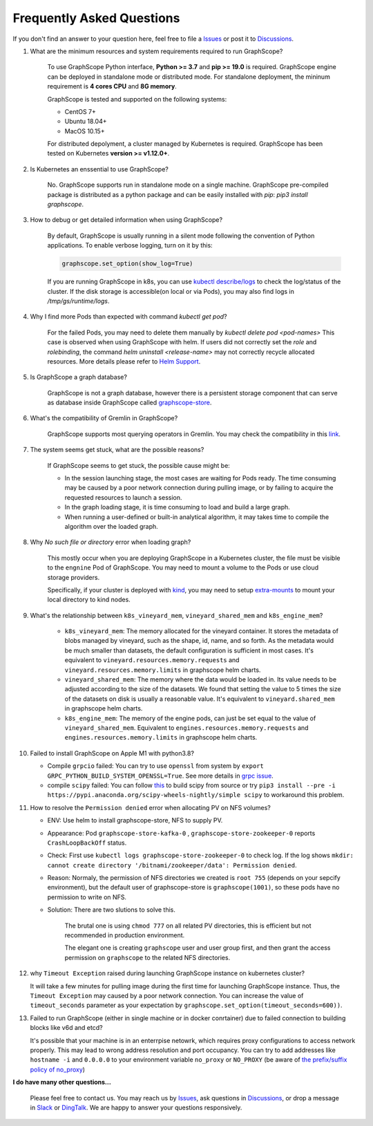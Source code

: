 Frequently Asked Questions
==========================

If you don't find an answer to your question here, feel free to file a `Issues`_ or post it to `Discussions`_.

1. What are the minimum resources and system requirements required to run GraphScope?

    To use GraphScope Python interface, **Python >= 3.7** and **pip >= 19.0** is required.
    GraphScope engine can be deployed in standalone mode or distributed mode. For standalone deployment, the mininum requirement is  **4 cores CPU** and **8G memory**.

    GraphScope is tested and supported on the following systems:

    - CentOS 7+
    - Ubuntu 18.04+
    - MacOS 10.15+

    For distributed depolyment, a cluster managed by Kubernetes is required. GraphScope has been tested on
    Kubernetes **version >= v1.12.0+**.


2. Is Kubernetes an enssential to use GraphScope?

    No. GraphScope supports run in standalone mode on a single machine. GraphScope pre-compiled package is distributed as a python package and can be easily installed with `pip`: `pip3 install graphscope`.


3. How to debug or get detailed information when using GraphScope?

    By default, GraphScope is usually running in a silent mode following the convention of Python applications.
    To enable verbose logging, turn on it by this:

    .. code:: python

       graphscope.set_option(show_log=True)

    If you are running GraphScope in k8s, you can use `kubectl describe/logs <https://kubernetes.io/docs/reference/generated/kubectl/kubectl-commands>`_ to check the log/status of the cluster. If the disk storage is accessible(on local or via Pods), you may also find logs in `/tmp/gs/runtime/logs`.


4. Why I find more Pods than expected with command `kubectl get pod`?

    For the failed Pods, you may need to delete them manually by `kubectl delete pod <pod-names>`
    This case is observed when using GraphScope with helm. If users did not correctly set the `role` and `rolebinding`, the command `helm uninstall <release-name>` may not correctly recycle allocated resources. More details please refer to `Helm Support <https://artifacthub.io/packages/helm/graphscope/graphscope>`_.


5. Is GraphScope a graph database?

    GraphScope is not a graph database, however there is a persistent storage component that can serve as database inside GraphScope called `graphscope-store <https://graphscope.io/docs/persistent_graph_store.html>`_.


6. What's the compatibility of Gremlin in GraphScope?

    GraphScope supports most querying operators in Gremlin. You may check the compatibility in this `link <https://graphscope.io/docs/interactive_engine.html#unsupported-features>`_.


7. The system seems get stuck, what are the possible reasons?

    If GraphScope seems to get stuck, the possible cause might be:

    - In the session launching stage, the most cases are waiting for Pods ready. The time consuming may be caused by a poor network connection during pulling image, or by failing to acquire the requested resources to launch a session.
    - In the graph loading stage, it is time consuming to load and build a large graph.
    - When running a user-defined or built-in analytical algorithm, it may takes time to compile the algorithm over the loaded graph.

8. Why `No such file or directory` error when loading graph?

    This mostly occur when you are deploying GraphScope in a Kubernetes cluster, the file must be visible to the ``engnine`` Pod of GraphScope. You may need to mount a volume to the Pods or use cloud storage providers.

    Specifically, if your cluster is deployed with `kind <https://kind.sigs.k8s.io>`_, you may need to setup `extra-mounts <https://kind.sigs.k8s.io/docs/user/configuration/#extra-mounts>`_ to mount your local directory to kind nodes.

9. What's the relationship between ``k8s_vineyard_mem``, ``vineyard_shared_mem`` and ``k8s_engine_mem``?

    - ``k8s_vineyard_mem``: The memory allocated for the vineyard container.  It stores the metadata of blobs managed by vineyard, such as the shape, id, name, and so forth. As the metadata would be much smaller than datasets, the default configuration is sufficient in most cases. It's equivalent to ``vineyard.resources.memory.requests`` and ``vineyard.resources.memory.limits`` in graphscope helm charts.

    - ``vineyard_shared_mem``: The memory where the data would be loaded in. Its value needs to be adjusted according to the size of the datasets. We found that setting the value to 5 times the size of the datasets on disk is usually a reasonable value. It's equivalent to ``vineyard.shared_mem`` in graphscope helm charts.

    -  ``k8s_engine_mem``: The memory of the engine pods, can just be set equal to the value of ``vineyard_shared_mem``. Equivalent to ``engines.resources.memory.requests`` and ``engines.resources.memory.limits`` in graphscope helm charts.

10. Failed to install GraphScope on Apple M1 with python3.8?

    - Compile ``grpcio`` failed: You can try to use ``openssl`` from system by ``export GRPC_PYTHON_BUILD_SYSTEM_OPENSSL=True``. See more details in `grpc issue <https://github.com/grpc/grpc/issues/25082>`_.

    - compile ``scipy`` failed: You can follow `this <https://stackoverflow.com/questions/65745683/how-to-install-scipy-on-apple-silicon-arm-m1>`_ to build scipy from source or try ``pip3 install --pre -i https://pypi.anaconda.org/scipy-wheels-nightly/simple scipy`` to workaround this problem.

11. How to resolve the ``Permission denied`` error when allocating PV on NFS volumes?

    - ENV: Use helm to install graphscope-store, NFS to supply PV.

    - Appearance: Pod ``graphscope-store-kafka-0`` , ``graphscope-store-zookeeper-0`` reports ``CrashLoopBackOff`` status.

    - Check: First use ``kubectl logs graphscope-store-zookeeper-0`` to check log. If the log shows ``mkdir: cannot create directory '/bitnami/zookeeper/data': Permission denied``.

    - Reason: Normaly, the permission of NFS directories we created is ``root 755`` (depends on your sepcify environment), but the default user of graphscope-store is ``graphscope(1001)``, so these pods have no permission to write on NFS.

    - Solution: There are two slutions to solve this.

        The brutal one is using ``chmod 777`` on all related PV directories, this is efficient but not recommended in production environment.

        The elegant one is creating ``graphscope`` user and user group first, and then grant the access permission on ``graphscope`` to the related NFS directories.

12. why ``Timeout Exception`` raised during launching GraphScope instance on kubernetes cluster?

    It will take a few minutes for pulling image during the first time for launching GraphScope instance. Thus, the ``Timeout Exception`` may caused by a poor network connection.
    You can increase the value of ``timeout_seconds`` parameter as your expectation by ``graphscope.set_option(timeout_seconds=600))``.
    
13. Failed to run GraphScope (either in single machine or in docker conrtainer) due to failed connection to building blocks like v6d and etcd?

    It's possible that your machine is in an enterrpise netowrk, which requires proxy configurations to access network properly. This may lead to wrong address resolution and port occupancy. You can try to add addresses like ``hostname -i`` and ``0.0.0.0`` to your environment variable ``no_proxy`` or ``NO_PROXY`` (be aware of `the prefix/suffix policy of no_proxy <https://unix.stackexchange.com/questions/23452/set-a-network-range-in-the-no-proxy-environment-variable>`_)



**I do have many other questions...**

    Please feel free to contact us. You may reach us by `Issues`_, ask questions in `Discussions`_, or drop a message in `Slack`_ or `DingTalk`_. We are happy to answer your questions responsively.

.. _Issues: https://github.com/alibaba/GraphScope/issues/new/choose
.. _Discussions: https://github.com/alibaba/GraphScope/discussions
.. _Slack: http://slack.graphscope.io
.. _DingTalk: https://h5.dingtalk.com/circle/healthCheckin.html?dtaction=os&corpId=ding82073ee2a22b2f86748126f6422b5d02&109d1=d3892&cbdbhh=qwertyuiop
